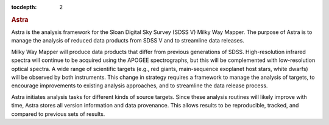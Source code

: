 .. role:: header_no_toc
  :class: class_header_no_toc

.. title:: Astra

:tocdepth: 2

.. rubric:: :header_no_toc:`Astra`

Astra is the analysis framework for the Sloan Digital Sky Survey (SDSS V) Milky
Way Mapper. The purpose of Astra is to manage the analysis of reduced data
products from SDSS V and to streamline data releases.


Milky Way Mapper will produce data products that differ from previous generations
of SDSS. High-resolution infrared spectra will continue to be acquired using the
APOGEE spectrographs, but this will be complemented with low-resolution 
optical spectra. A wide range of scientific targets (e.g., red giants, main-sequence
exoplanet host stars, white dwarfs) will be observed by both instruments.
This change in strategy requires a framework to manage the analysis of targets, 
to encourage improvements to existing analysis approaches, and to streamline 
the data release process. 


Astra initiates analysis tasks for different kinds of source targets. Since these
analysis routines will likely improve with time, Astra stores all version information
and data provenance. This allows results to be reproducible, tracked, and compared
to previous sets of results.
